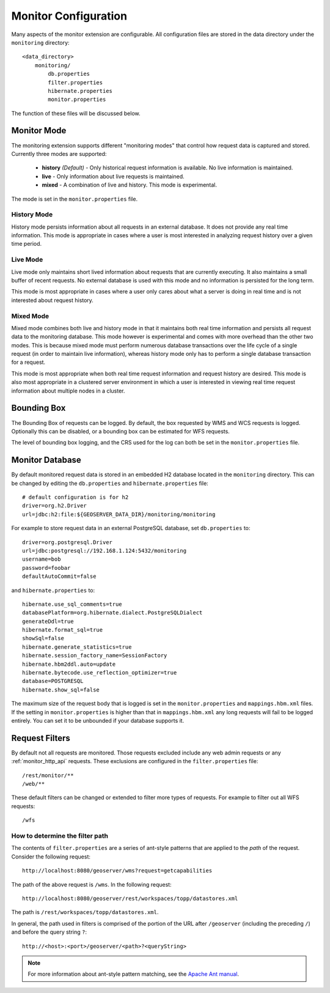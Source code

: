 .. _monitor_configuration:

Monitor Configuration
=====================

Many aspects of the monitor extension are configurable. All configuration files
are stored in the data directory under the ``monitoring`` directory::

  <data_directory>
      monitoring/
          db.properties
          filter.properties
          hibernate.properties
          monitor.properties

The function of these files will be discussed below.

.. _monitor_mode:

Monitor Mode
------------

The monitoring extension supports different "monitoring modes" that control how
request data is captured and stored. Currently three modes are supported:

  * **history** *(Default)* - Only historical request information is available. No live information is maintained.
  * **live** - Only information about live requests is maintained.
  * **mixed** - A combination of live and history. This mode is experimental.

The mode is set in the ``monitor.properties`` file.

History Mode
^^^^^^^^^^^^

History mode persists information about all requests in an external database. It
does not provide any real time information. This mode is appropriate in cases
where a user is most interested in analyzing request history over a given time
period.

Live Mode
^^^^^^^^^

Live mode only maintains short lived information about requests that are 
currently executing. It also maintains a small buffer of recent requests. No 
external database is used with this mode and no information is persisted for 
the long term.

This mode is most appropriate in cases where a user only cares about what a 
server is doing in real time and is not interested about request history.

Mixed Mode
^^^^^^^^^^

Mixed mode combines both live and history mode in that it maintains both real 
time information and persists all request data to the monitoring database. This
mode however is experimental and comes with more overhead than the other two 
modes. This is because mixed mode must perform numerous database transactions 
over the life cycle of a single request (in order to maintain live information), 
whereas history mode only has to perform a single database transaction for a 
request.

This mode is most appropriate when both real time request information and 
request history are desired. This mode is also most appropriate in a clustered
server environment in which a user is interested in viewing real time request
information about multiple nodes in a cluster.

Bounding Box
------------

The Bounding Box of requests can be logged.  By default, the box requested by WMS and WCS requests is logged.  Optionally this can be disabled, or a bounding box can be estimated for WFS requests.

The level of bounding box logging, and the CRS used for the log can both be set in the ``monitor.properties`` file.

Monitor Database 
----------------

By default monitored request data is stored in an embedded H2 database located
in the ``monitoring`` directory. This can be changed by editing the 
``db.properties`` and ``hibernate.properties`` file::

   # default configuration is for h2 
   driver=org.h2.Driver
   url=jdbc:h2:file:${GEOSERVER_DATA_DIR}/monitoring/monitoring

For example to store request data in an external PostgreSQL database, set ``db.properties`` to::

   driver=org.postgresql.Driver 
   url=jdbc:postgresql://192.168.1.124:5432/monitoring
   username=bob
   password=foobar
   defaultAutoCommit=false

and ``hibernate.properties`` to::

   hibernate.use_sql_comments=true
   databasePlatform=org.hibernate.dialect.PostgreSQLDialect
   generateDdl=true
   hibernate.format_sql=true
   showSql=false
   hibernate.generate_statistics=true
   hibernate.session_factory_name=SessionFactory
   hibernate.hbm2ddl.auto=update
   hibernate.bytecode.use_reflection_optimizer=true
   database=POSTGRESQL
   hibernate.show_sql=false

The maximum size of the request body that is logged is set in the ``monitor.properties`` and ``mappings.hbm.xml`` files. If the setting in ``monitor.properties`` is higher than that in ``mappings.hbm.xml`` any long requests will fail to be logged entirely.  You can set it to be unbounded if your database supports it.
   
Request Filters
---------------

By default not all requests are monitored. Those requests excluded include any web admin requests or any :ref:`monitor_http_api` requests. These exclusions are configured in the ``filter.properties`` file:: 

   /rest/monitor/**
   /web/** 

These default filters can be changed or extended to filter more types of 
requests. For example to filter out all WFS requests::

   /wfs

How to determine the filter path
^^^^^^^^^^^^^^^^^^^^^^^^^^^^^^^^

The contents of ``filter.properties`` are a series of ant-style patterns that 
are applied to the *path* of the request. Consider the following request::

   http://localhost:8080/geoserver/wms?request=getcapabilities

The path of the above request is ``/wms``. In the following request::

   http://localhost:8080/geoserver/rest/workspaces/topp/datastores.xml

The path is ``/rest/workspaces/topp/datastores.xml``.

In general, the path used in filters is comprised of the portion of the URL
after ``/geoserver`` (including the preceding ``/``) and before the query string ``?``:: 

   http://<host>:<port>/geoserver/<path>?<queryString>

.. note::  For more information about ant-style pattern matching, see the `Apache Ant manual <http://ant.apache.org/manual/dirtasks.html>`_.
   
